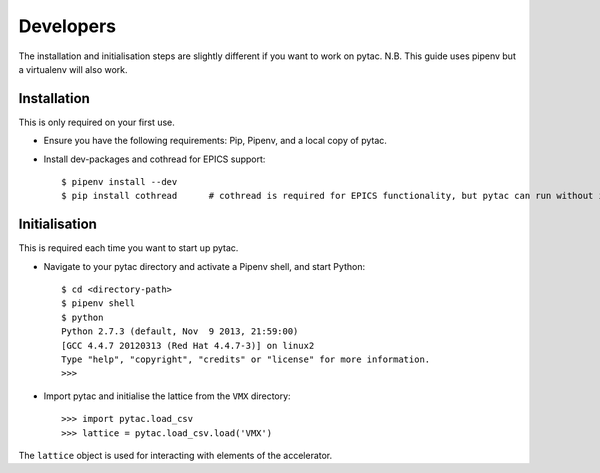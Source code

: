 Developers
==========

The installation and initialisation steps are slightly different if you want to work on pytac.
N.B. This guide uses pipenv but a virtualenv will also work.


Installation
~~~~~~~~~~~~

This is only required on your first use.

- Ensure you have the following requirements: Pip, Pipenv, and a local copy of pytac.

- Install dev-packages and cothread for EPICS support::

    $ pipenv install --dev
    $ pip install cothread	# cothread is required for EPICS functionality, but pytac can run without it.


Initialisation
~~~~~~~~~~~~~~

This is required each time you want to start up pytac.

- Navigate to your pytac directory and activate a Pipenv shell, and start Python::

    $ cd <directory-path>
    $ pipenv shell
    $ python
    Python 2.7.3 (default, Nov  9 2013, 21:59:00)
    [GCC 4.4.7 20120313 (Red Hat 4.4.7-3)] on linux2
    Type "help", "copyright", "credits" or "license" for more information.
    >>>


- Import pytac and initialise the lattice from the ``VMX`` directory::

    >>> import pytac.load_csv
    >>> lattice = pytac.load_csv.load('VMX')


The ``lattice`` object is used for interacting with elements of the accelerator.

